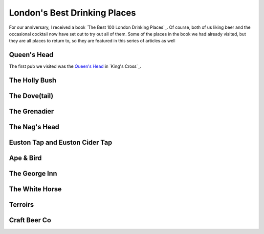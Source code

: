 London's Best Drinking Places
=============================

.. articleMetaData::
   :Where: London, UK
   :Date: 2015-12-31 09:04 Europe/London
   :Tags: blog, london
   :Short: londondrinking

For our anniversary, I received a book `The Best 100 London Drinking Places`_.
Of course, both of us liking beer and the occasional cocktail now have set out
to try out all of them. Some of the places in the book we had already visited,
but they are all places to return to, so they are featured in this series of
articles as well

Queen's Head
------------

The first pub we visited was the `Queen's Head`_ in `King's Cross`_. 

The Holly Bush
--------------

The Dove(tail)
--------------

The Grenadier
-------------

The Nag's Head
--------------

Euston Tap and Euston Cider Tap
-------------------------------

Ape & Bird
----------

The George Inn
--------------

The White Horse
---------------

Terroirs
--------

Craft Beer Co
-------------
